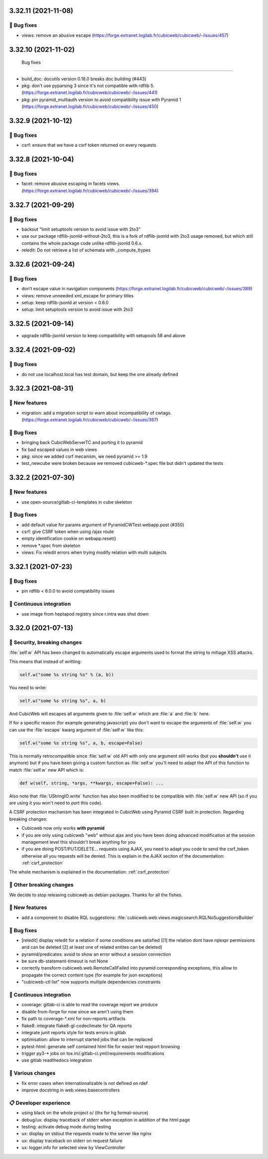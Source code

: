 3.32.11 (2021-11-08)
====================
👷 Bug fixes
-----------

- views: remove an abusive escape (https://forge.extranet.logilab.fr/cubicweb/cubicweb/-/issues/457)

3.32.10 (2021-11-02)
====================
 Bug fixes
-----------

- build_doc: docutils version 0.18.0 breaks doc building (#443)
- pkg: don't use pyparsing 3 since it's not compatible with rdflib 5. (https://forge.extranet.logilab.fr/cubicweb/cubicweb/-/issues/441)
- pkg: pin pyramid_multiauth version to avoid compatibility issue with Pyramid 1 (https://forge.extranet.logilab.fr/cubicweb/cubicweb/-/issues/450)

3.32.9 (2021-10-12)
===================
👷 Bug fixes
-----------

- csrf: ensure that we have a csrf token returned on every requests

3.32.8 (2021-10-04)
===================
👷 Bug fixes
-----------

- facet: remove abusive escaping in facets views. (https://forge.extranet.logilab.fr/cubicweb/cubicweb/-/issues/394)

3.32.7 (2021-09-29)
===================
👷 Bug fixes
-----------

- backout "limit setuptools version to avoid issue with 2to3"
- use our package rdflib-jsonld-without-2to3, this is a fork of
  rdflib-jsonld with 2to3 usage removed, but which still
  contains the whole package code unlike rdflib-jsonld 0.6.x.
- reledit: Do not retrieve a list of schemata with _compute_ttypes

3.32.6 (2021-09-24)
===================
👷 Bug fixes
-----------

- don’t escape value in navigation components (https://forge.extranet.logilab.fr/cubicweb/cubicweb/-/issues/389)
- views: remove unneeded xml_escape for primary titles
- setup: keep rdflib-jsonld at version < 0.6.0
- setup: limit setuptools version to avoid issue with 2to3

3.32.5 (2021-09-14)
===================

- upgrade rdflib-jsonld version to keep compatibility with setupools
  58 and above

3.32.4 (2021-09-02)
===================
👷 Bug fixes
-----------

- do not use localhost.local has test domain, but keep the one already defined

3.32.3 (2021-08-31)
===================
🎉 New features
--------------

- migration: add a migration script to warn about incompatibility of cwtags. (https://forge.extranet.logilab.fr/cubicweb/cubicweb/-/issues/367)

👷 Bug fixes
-----------

- bringing back CubicWebServerTC and porting it to pyramid
- fix bad escaped values in web views
- pkg: since we added csrf mecanism, we need pyramid >= 1.9
- test_newcube were broken because we removed cubicweb-*.spec file but didn't updated the tests

3.32.2 (2021-07-30)
===================
🎉 New features
--------------

- use open-source/gitlab-ci-templates in cube skeleton

👷 Bug fixes
-----------

- add default value for params argument of PyramidCWTest.webapp.post (#350)
- csrf: give CSRF token when using /ajax route
- empty identification cookie on webapp.reset()
- remove *.spec from skeleton
- views: Fix reledit errors when trying modify relation with multi subjects

3.32.1 (2021-07-23)
===================
👷 Bug fixes
-----------

- pin rdflib < 6.0.0 to avoid compatibility issues

🤖 Continuous integration
------------------------

- use image from heptapod registry since r.intra was shut down

3.32.0 (2021-07-13)
===================

🔐 Security, breaking changes
----------------------------

:file:`self.w` API has been changed to automatically escape arguments used to format the string to mitiage XSS attacks.

This means that instead of writting:

.. code:: python

    self.w("some %s string %s" % (a, b))

You need to write:

.. code:: python

    self.w("some %s string %s", a, b)

And CubicWeb will escapes all arguments given to :file:`self.w` which are :file:`a` and :file:`b` here.

If for a specific reason (for example generating javascript) you don't want to escape the arguments of :file:`self.w` you can use the :file:`escape` kwarg argument of :file:`self.w` like this:

.. code:: python

    self.w("some %s string %s", a, b, escape=False)

This is normally retrocompatible since :file:`self.w` old API with only one argument still works (but you **shouldn't** use it anymore) but if you have been giving a custom function as :file:`self.w` you'll need to adapt the API of this function to match :file:`self.w` new API which is:

.. code:: python

    def w(self, string, *args, **kwargs, escape=False): ...

Also note that :file:`UStringIO.write` function has also been modified to be compatible with :file:`self.w` new API (so if you are using it you won't need to port this code).

A CSRF protection machanism has been integrated in CubicWeb using Pyramid CSRF built in protection. Regarding breaking changes:

- Cubicweb now only works **with pyramid**
- if you are only using cubicweb "web" without ajax and you have been doing advanced modification at the session management level this shouldn't break anything for you
- if you are doing POST/PUT/DELETE... requests using AJAX, you need to adapt you code to send the csrf_token otherwise all you requests will be denied. This is explain in the AJAX seciton of the documentation: :ref:`csrf_protection`

The whole mechanism is explained in the documentation: :ref:`csrf_protection`

🚧 Other breaking changes
------------------------

We decide to stop releasing cubicweb as debian packages. Thanks for all the fishes.

🎉 New features
--------------

- add a component to disable RQL suggestions: :file:`cubicweb.web.views.magicsearch.RQLNoSuggestionsBuilder`

👷 Bug fixes
-----------

- [reledit] display reledit for a relation if some conditions are satisfied ([1] the relation dont have rqlexpr permissions and can be deleted [2] at least one of related entites can be deleted)
- pyramid/predicates: avoid to show an error without a session connection
- be sure db-statement-timeout is not None
- correctly transform cubicweb.web.RemoteCallFailed into pyramid corresponding exceptions, this allow to propagate the correct content type (for example for json exceptions)
- "cubicweb-ctl list" now supports multiple dependencies constraints

🤖 Continuous integration
------------------------

- coverage: gitlab-ci is able to read the coverage report we produce
- disable from-forge for now since we aren't using them
- fix path to coverage-*.xml for non-reports artifacts
- flake8: integrate flake8-gl-codeclimate for QA reports
- integrate junit reports style for tests errors in gitlab
- optimisation: allow to interrupt started jobs that can be replaced
- pytest-html: generate self contained html file for easier test repport browsing
- trigger py3-* jobs on tox.ini/.gitlab-ci.yml/requirements modifications
- use gitlab readthedocs integration

🤷 Various changes
-----------------

- fix error cases when internationalizable is not defined on rdef
- improve docstring in web.views.basecontrollers

📋 Developer experience
--------------------

- using black on the whole project \o/ (thx for hg format-source)
- debug/ux: display traceback of stderr when exception in addition of the html page
- testing: activate debug mode during testing
- ux: display on stdout the requests made to the server like nginx
- ux: display traceback on stderr on request failure
- ux: logger.info for selected view by ViewController